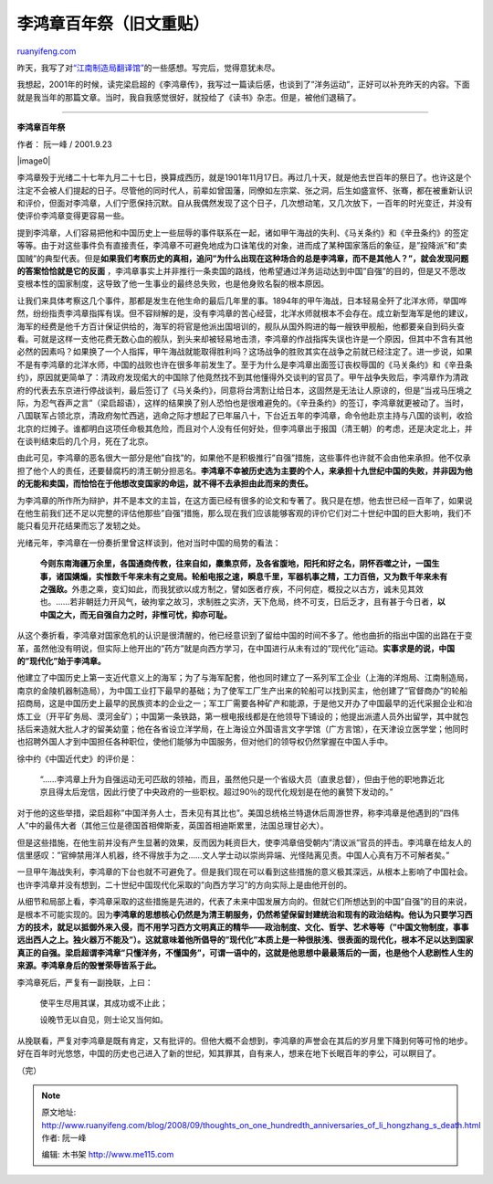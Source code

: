 .. _200809_thoughts_on_one_hundredth_anniversaries_of_li_hongzhang_s_death:

李鸿章百年祭（旧文重贴）
===========================================

`ruanyifeng.com <http://www.ruanyifeng.com/blog/2008/09/thoughts_on_one_hundredth_anniversaries_of_li_hongzhang_s_death.html>`__

昨天，我写了对\ `“江南制造局翻译馆” <http://www.ruanyifeng.com/blog/2008/09/translation_department_of_the_jiangnan_arsenal.html>`__\ 的一些感想。写完后，觉得意犹未尽。

我想起，2001年的时候，读完梁启超的《李鸿章传》，我写过一篇读后感，也谈到了”洋务运动”，正好可以补充昨天的内容。下面就是我当年的那篇文章。当时，我自我感觉很好，就投给了《读书》杂志。但是，被他们退稿了。


=================================

**李鸿章百年祭**

作者： 阮一峰 / 2001.9.23　

|image0|

李鸿章殁于光绪二十七年九月二十七日，换算成西历，就是1901年11月17日。再过几十天，就是他去世百年的祭日了。也许这是个注定不会被人们提起的日子。尽管他的同时代人，前辈如曾国藩，同僚如左宗棠、张之洞，后生如盛宣怀、张骞，都在被重新认识和评价，但面对李鸿章，人们宁愿保持沉默。自从我偶然发现了这个日子，几次想动笔，又几次放下，一百年的时光变迁，并没有使评价李鸿章变得更容易一些。

提到李鸿章，人们容易把他和中国历史上一些屈辱的事件联系在一起，诸如甲午海战的失利、《马关条约》和《辛丑条约》的签定等等。由于对这些事件负有直接责任，李鸿章不可避免地成为口诛笔伐的对象，进而成了某种国家落后的象征，是”投降派”和”卖国贼”的典型代表。但是\ **如果我们考察历史的真相，追问”为什么出现在这种场合的总是李鸿章，而不是其他人？”，就会发现问题的答案恰恰就是它的反面**
，李鸿章事实上并非推行一条卖国的路线，他希望通过洋务运动达到中国”自强”的目的，但是又不愿改变根本性的国家制度，这导致了他一生事业的最终总失败，也是他身败名裂的根本原因。

让我们来具体考察这几个事件，那都是发生在他生命的最后几年里的事。1894年的甲午海战，日本轻易全歼了北洋水师，举国哗然，纷纷指责李鸿章指挥有误。但不容辩解的是，没有李鸿章的苦心经营，北洋水师就根本不会存在。成立新型海军是他的建议，海军的经费是他千方百计保证供给的，海军的将官是他派出国培训的，舰队从国外购进的每一艘铁甲舰船，他都要亲自到码头查看。可就是这样一支他花费无数心血的舰队，到头来却被轻易地击溃，李鸿章的作战指挥失误也许是一个原因，但其中不含有其他必然的因素吗？如果换了一个人指挥，甲午海战就能取得胜利吗？这场战争的胜败其实在战争之前就已经注定了。进一步说，如果不是有李鸿章的北洋水师，中国的战败也许在很多年前发生了。至于为什么是李鸿章出面签订丧权辱国的《马关条约》和《辛丑条约》，原因就更简单了：清政府发现偌大的中国除了他竟然找不到其他懂得外交谈判的官员了。甲午战争失败后，李鸿章作为清政府的代表去东京进行停战谈判，最后签订了《马关条约》，同意将台湾割让给日本，这固然是无法让人原谅的，但是”当戎马压境之际，为忍气吞声之言”（梁启超语），这样的结果换了别人恐怕也是很难避免的。《辛丑条约》的签订，李鸿章就更被动了。当时，八国联军占领北京，清政府匆忙西逃，逃命之际才想起了已年届八十，下台近五年的李鸿章，命令他赴京主持与八国的谈判，收拾北京的烂摊子。谁都明白这项任命极其危险，而且对个人没有任何好处，但李鸿章出于报国（清王朝）的考虑，还是决定北上，并在谈判结束后的几个月，死在了北京。

由此可见，李鸿章的恶名很大一部分是他”自找”的，如果他不是积极推行”自强”措施，这些事件也许就不会由他来承担。他不仅承担了他个人的责任，还要替腐朽的清王朝分担恶名。\ **李鸿章不幸被历史选为主要的个人，来承担十九世纪中国的失败，并非因为他的无能和卖国，而恰恰在于他想改变国家的命运，就不得不去承担由此而来的责任。**

为李鸿章的所作所为辩护，并不是本文的主旨，在这方面已经有很多的论文和专著了。我只是在想，他去世已经一百年了，如果说在他生前我们还不足以完整的评估他那些”自强”措施，那么现在我们应该能够客观的评价它们对二十世纪中国的巨大影响，我们不能只看见开花结果而忘了发轫之处。

光绪元年，李鸿章在一份奏折里曾这样谈到，他对当时中国的局势的看法：

    **今则东南海疆万余里，各国通商传教，往来自如，麋集京师，及各省腹地，阳托和好之名，阴怀吞噬之计，一国生事，诸国媾煽，实惟数千年来未有之变局。轮船电报之速，瞬息千里，军器机事之精，工力百倍，又为数千年来未有之强敌。**\ 外患之乘，变幻如此，而我犹欲以成方制之，譬如医者疗疾，不问何症，概投之以古方，诚未见其效也。……若非朝廷力开风气，破拘挛之故习，求制胜之实济，天下危局，终不可支，日后乏才，且有甚于今日者，\ **以中国之大，而无自强自力之时，非惟可忧，抑亦可耻。**

从这个奏折看，李鸿章对国家危机的认识是很清醒的，他已经意识到了留给中国的时间不多了。他也曲折的指出中国的出路在于变革，虽然他没有明说，但实际上他开出的”药方”就是向西方学习，在中国进行从未有过的”现代化”运动。\ **实事求是的说，中国的”现代化”始于李鸿章。**

他建立了中国历史上第一支近代意义上的海军；为了与海军配套，他也同时建立了一系列军工企业（上海的洋炮局、江南制造局，南京的金陵机器制造局），为中国工业打下最早的基础；为了使军工厂生产出来的轮船可以找到买主，他创建了”官督商办”的轮船招商局，这是中国历史上最早的民族资本的企业之一；军工厂需要各种矿产和能源，于是他又开办了中国最早的近代采掘企业和冶炼工业（开平矿务局、漠河金矿）；中国第一条铁路，第一根电报线都是在他领导下铺设的；他提出派遣人员外出留学，其中就包括后来造就大批人才的留美幼童；他在各省设立洋学局，在上海设立外国语言文字学馆（广方言馆），在天津设立医学堂；他同时也招聘外国人才到中国担任各种职位，使他们能够为中国服务，但对他们的领导权仍然掌握在中国人手中。

徐中约《中国近代史》的评价是：

    “……李鸿章上升为自强运动无可匹敌的领袖，而且，虽然他只是一个省级大员（直隶总督），但由于他的职地靠近北京且得太后宠信，因此行使了中央政府的一些职权。超过90％的现代化规划是在他的襄赞下发动的。”

对于他的这些举措，梁启超称”中国洋务人士，吾未见有其比也”。美国总统格兰特退休后周游世界，称李鸿章是他遇到的”四伟人”中的最伟大者（其他三位是德国首相俾斯麦，英国首相迪斯累里，法国总理甘必大）。

但是这些措施，在他生前并没有产生显著的效果，反而因为耗资巨大，使李鸿章倍受朝内”清议派”官员的抨击。李鸿章在给友人的信里感叹：”官绅禁用洋人机器，终不得放手为之……文人学士动以崇尚异端、光怪陆离见责。中国人心真有万不可解者矣。”

一旦甲午海战失利，李鸿章的下台也就不可避免了。但是我们现在可以看到这些措施的意义极其深远，从根本上影响了中国社会。也许李鸿章并没有想到，二十世纪中国现代化采取的”向西方学习”的方向实际上是由他开创的。

从细节和局部上看，李鸿章采取的这些措施是先进的，代表了未来中国发展方向的。但就它们所想达到的中国”自强”的目的来说，是根本不可能实现的。因为\ **李鸿章的思想核心仍然是为清王朝服务，仍然希望保留封建统治和现有的政治结构。他认为只要学习西方的技术，就足以抵御外来入侵，而不用学习西方文明真正的精华——政治制度、文化、哲学、艺术等等（”中国文物制度，事事远出西人之上。独火器万不能及”）。这就意味着他所倡导的”现代化”本质上是一种很肤浅、很表面的现代化，根本不足以达到国家真正的自强。梁启超谓李鸿章”只懂洋务，不懂国务”，可谓一语中的，这就是他思想中最最落后的一面，也是他个人悲剧性人生的来源。李鸿章身后的毁誉荣辱皆系于此。**

李鸿章死后，严复有一副挽联，上曰：　

    使平生尽用其谋，其成功或不止此；

    设晚节无以自见，则士论又当何如。

从挽联看，严复对李鸿章是既有肯定，又有批评的。但他大概不会想到，李鸿章的声誉会在其后的岁月里下降到何等可怜的地步。好在百年时光悠悠，中国的历史也己进入了新的世纪，知其罪其，自有来人，想来在地下长眠百年的李公，可以瞑目了。

（完）

.. note::
    原文地址: http://www.ruanyifeng.com/blog/2008/09/thoughts_on_one_hundredth_anniversaries_of_li_hongzhang_s_death.html 
    作者: 阮一峰 

    编辑: 木书架 http://www.me115.com